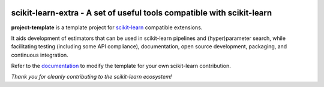 .. -*- mode: rst -*-

|Travis|_ |Codecov|_ |CircleCI|_ |ReadTheDocs|_

.. |Travis| image:: https://travis-ci.org/scikit-learn-contrib/scikit-learn-extra.svg?branch=master
.. _Travis: https://travis-ci.org/scikit-learn-contrib/project-template

.. |Codecov| image:: https://codecov.io/gh/scikit-learn-contrib/project-template/branch/master/graph/badge.svg
.. _Codecov: https://codecov.io/gh/scikit-learn-contrib/scikit-learn-extra

.. |CircleCI| image:: https://circleci.com/gh/scikit-learn-contrib/scikit-learn-extra.svg?style=shield&circle-token=:circle-token
.. _CircleCI: https://circleci.com/gh/scikit-learn-contrib/scikit-learn-extra/tree/master

.. |ReadTheDocs| image:: https://readthedocs.org/projects/scikit-learn-extra/badge/?version=latest
.. _ReadTheDocs: https://sklearn-template.readthedocs.io/en/latest/?badge=latest

scikit-learn-extra - A set of useful tools compatible with scikit-learn
=======================================================================

.. _scikit-learn: https://scikit-learn.org

**project-template** is a template project for scikit-learn_ compatible
extensions.

It aids development of estimators that can be used in scikit-learn pipelines
and (hyper)parameter search, while facilitating testing (including some API
compliance), documentation, open source development, packaging, and continuous
integration.

.. _documentation: https://scikit-learn-extra.readthedocs.io/en/latest/quick_start.html

Refer to the documentation_ to modify the template for your own scikit-learn
contribution.

*Thank you for cleanly contributing to the scikit-learn ecosystem!*
